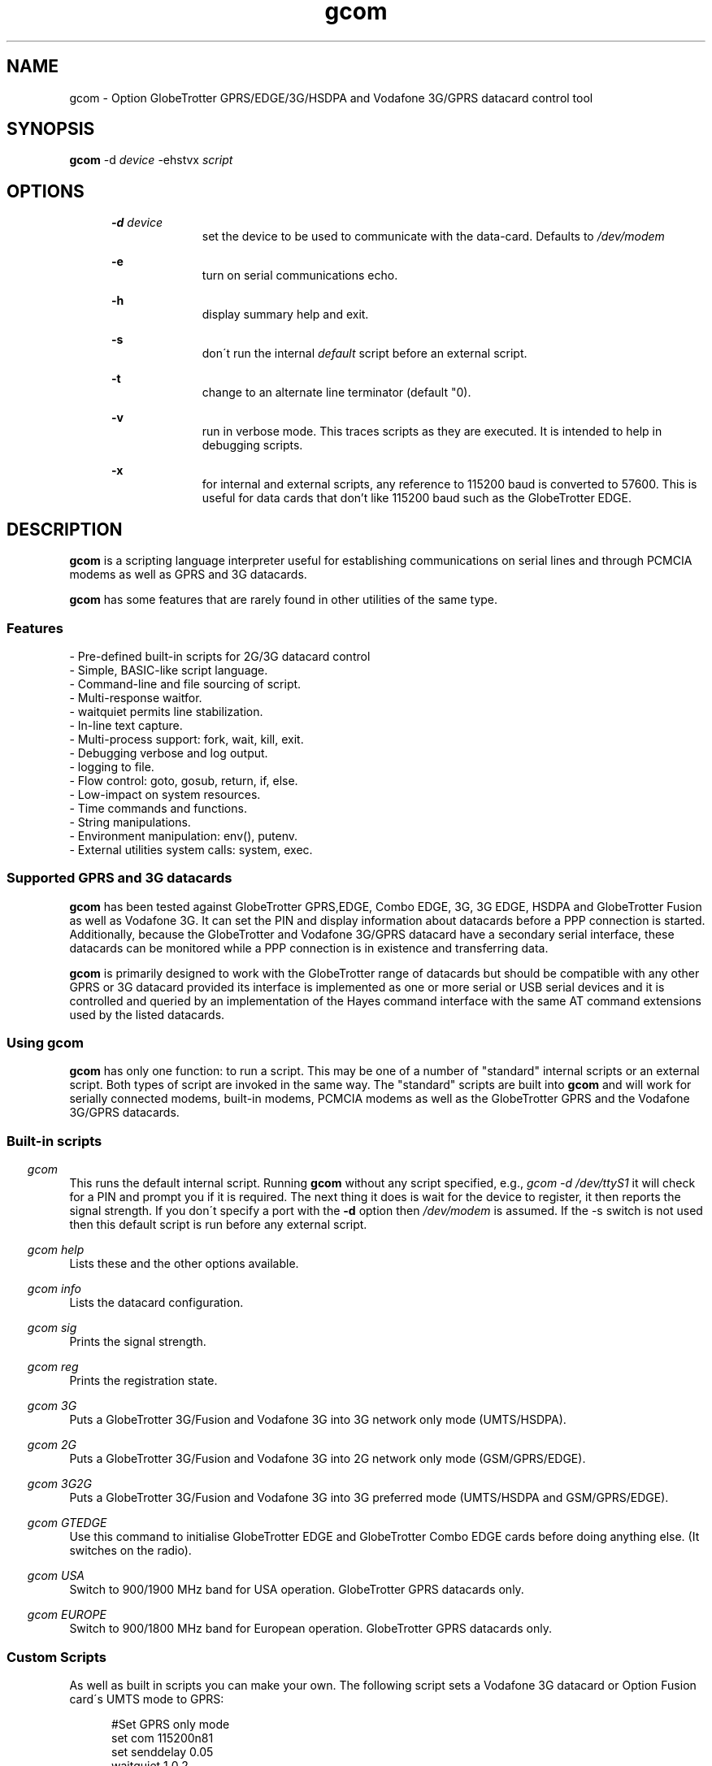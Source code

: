 .\" Paul Hardwick 
.\" paul@peck.org.uk
.TH gcom 1 "04 January, 2006"
.LO 1
.SH NAME
gcom  \- Option GlobeTrotter GPRS/EDGE/3G/HSDPA  and Vodafone 3G/GPRS datacard control tool
.SH SYNOPSIS
.B gcom
.RB \-d 
.I "device" 
.RB -ehstvx
.I "script"
.SH OPTIONS
.in +5
.B \-d 
.I device
.in +10
set the device to be used to communicate with the data-card.
Defaults to 
.I /dev/modem
.PP
.in +5
.B \-e 
.in +10
turn on serial communications echo.
.PP
.in +5
.B \-h 
.in +10
display summary help and exit.
.PP
.in +5
.B \-s
.in +10
don\'t run the internal 
.I default 
script before an external script.
.PP
.in +5
.B \-t
.in +10
change to an alternate line terminator (default "\n"). 
.PP
.in +5
.B \-v 
.in +10
run in verbose mode. This traces scripts as they are executed. 
It is intended to help in debugging scripts.
.PP
.in +5
.B \-x
.in +10
for internal and external scripts, any reference to 115200 baud is converted to 57600.
This is useful for data cards that don't like 115200 baud such as the GlobeTrotter EDGE.
.PP
.in -10
.SH DESCRIPTION
.B gcom 
is a scripting language interpreter useful for establishing
communications on serial lines and through PCMCIA modems
as well as GPRS and 3G datacards.  
.PP
.B gcom 
has some features that are rarely found in other utilities of the same type.
.in 5
.SS Features
.nf
- Pre-defined built-in scripts for 2G/3G datacard control
- Simple, BASIC-like script language.
- Command-line and file sourcing of script.
- Multi-response waitfor.
- waitquiet permits line stabilization.
- In-line text capture.
- Multi-process support: fork, wait, kill, exit.
- Debugging verbose and log output.
- logging to file.
- Flow control: goto, gosub, return, if, else.
- Low-impact on system resources.
- Time commands and functions.
- String manipulations.
- Environment manipulation: env(), putenv.
- External utilities system calls: system, exec.
.PP
.SS Supported GPRS and 3G datacards
.B gcom 
has been tested against GlobeTrotter GPRS,EDGE, Combo EDGE, 3G, 3G EDGE, HSDPA 
and GlobeTrotter Fusion as well as Vodafone 3G. 
It can set the PIN and display information about datacards before a PPP 
connection is started.
Additionally, because the GlobeTrotter and Vodafone 3G/GPRS datacard have 
a secondary serial interface, these datacards can be monitored while a PPP 
connection is in existence and transferring data.  
.PP
.B gcom
is primarily designed to work with the GlobeTrotter range of datacards but 
should be compatible with any other GPRS or 3G datacard provided its 
interface is implemented as one or more serial or USB serial devices 
and it is controlled and queried by an implementation of the Hayes 
command interface with the same AT command extensions used by the listed
datacards. 
.
.SS Using gcom
.B gcom 
has only one function: to run a script. This may be one of a number 
of "standard" internal scripts or an external script. Both types of script are
invoked in the same way. The "standard" scripts are built into 
.B gcom
and will work for serially connected modems, built-in modems, PCMCIA modems
as well as the GlobeTrotter GPRS and the Vodafone 3G/GPRS datacards.
.PP
.SS Built-in scripts

.in -5
.I gcom
.in +5
This runs the default internal script. Running
.B gcom
without any script specified, e.g., 
.I gcom -d /dev/ttyS1 
it will check for a PIN and  
prompt you if it is required. The next thing it does is wait for the
device to register, it then reports the signal strength.
If you don\'t specify a port with the 
.B -d 
option then 
.I /dev/modem 
is assumed.
If the -s switch is not used then this default script is run before any external script.

.in -5
.I gcom help 
.in +5
Lists these and the other options available.
.PP 
.in -5
.I gcom info 
.in +5
Lists the datacard configuration. 

.in -5
.I gcom sig 
.in +5
Prints the signal strength. 

.in -5
.I gcom reg
.in +5
Prints the registration state. 

.in -5
.I gcom 3G
.in +5
Puts a GlobeTrotter 3G/Fusion and Vodafone 3G into 3G network only 
mode (UMTS/HSDPA). 

.in -5
.I gcom 2G
.in +5
Puts a GlobeTrotter 3G/Fusion and Vodafone 3G into 2G network only 
mode (GSM/GPRS/EDGE). 

.in -5
.I gcom 3G2G
.in +5
Puts a GlobeTrotter 3G/Fusion and Vodafone 3G into 3G preferred 
mode (UMTS/HSDPA and GSM/GPRS/EDGE). 

.in -5
.I gcom GTEDGE
.in +5
Use this command to initialise GlobeTrotter EDGE and GlobeTrotter 
Combo EDGE cards before doing anything else. (It switches on the radio). 

.in -5
.I gcom USA 
.in +5
Switch to 900/1900 MHz band for USA operation. GlobeTrotter GPRS datacards only. 

.in -5
.I gcom EUROPE 
.in +5
Switch to 900/1800 MHz band for European operation. GlobeTrotter GPRS datacards only. 

.PP
.SS Custom Scripts

As well as built in scripts you can make your own. The following
script sets a Vodafone 3G datacard or Option Fusion card\'s UMTS mode to GPRS:
.PP
.in +5
#Set GPRS only mode
.br
set com 115200n81
.br
set senddelay 0.05
.br
waitquiet 1 0.2
.br	
send "AT_OPSYS=0^m"
.br
print "Setting GPRS only mode"
.PP
If you saved the above script as GPRS you would call it like this:  
.PP
.in +5
.I gcom GPRS
.in -5
.PP
If you needed to specify the port as well then do this: 
.PP
.in +5
.I gcom -d /dev/ttyS1 GPRS
.in -5
.PP	
You can also pass environment parameters to a
.B gcom 
script via 
.I $env().
.

.SS Replacing chat
.B chat 
is a utility that comes with the ppp package (for Linux, anyway) that,
with a set of expect-send string couples, does enough to connect most people
to ISPs and such.  While chat\'s use is very simple, it isn\'t very flexible.
That\'s where 
.B gcom 
takes over.
.PP
.B gcom 
can be used in place of 
.B chat
using the same strategy.  
For example, a pppd
line reading:
.PP
.in +5
.nf
pppd connect \\ 
     \'chat -v "" ATDT5551212 CONNECT "" ogin: ppp \\
     word: whitewater\' \\
     /dev/cua1 38400 debug crtscts modem defaultroute
.fi
.in -5
.PP
Would, using 
.B gcom, 
read:
.PP
.in +5
.nf
pppd connect \'gcom /root/scripts/isp.scr\' /dev/cua1 38400 \\
     debug crtscts modem defaultroute
.fi
.in -5
.PP
And the isp.scr script would read:
.PP
.nf
     send "ATDT5551212^m"
     waitfor 60 "ogin:"
     send "ppp^m"
     waitfor 60 "word:"
     send "whitewater^m"
.fi
.PP
Of course it then becomes trivial to make this script a whole lot more
functional by adding code for busy detect, re-dialing, etc...
.
.SS Verbose output

When the verbose option is turned on, 
.B gcom 
reports everthing on
the standard error channel.
If turned on from the command line (-v), the output contains 4 sections.
.PP
- Command line argument actions
.in +2
These are actions taken because they were specified from the command 
line, such as opening a communication device (-d), etc...
For these to be output, you must specify -v as the first argument.
.in -2
.PP
- List of arguments
.in +2
The number and list of arguments passed. This is useful in case 
you have a bunch of environment variables or quotes, back-quotes, 
backslashes on the command line and you\'re not sure what the 
script really sees.
.in -2
.PP
- Script list
.in +2
A list of the script to execute.  This may be a concatenation of 
the default internal script, unless this is suppressed by the -s
option, and a script file.  Every line is listed with its 
line number and character position.
.in -2
.PP
- Execution output
.in +2
List of commands as they are executed. The parser prints the 
line its currently on, starting from the exact point where its 
at to the end of the line. Multiple command groups on a single 
line produce multiple output lines. Verbose output may be mixed 
with script output (print, eprint or lprint.)
.in -2
.PP
Here\'s an example:
.PP
.in +2
.nf
$ gcom -v -d/dev/cua1 -s blah.scr
gcom 00:18:46 -> Verbose output enabled
gcom 00:18:46 -> Script file: blah.scr
gcom 00:18:46 -> argc:5
gcom 00:18:46 -> argv[0]=gcom
gcom 00:18:46 -> argv[1]=-v
gcom 00:18:46 -> argv[2]=-d/dev/cua1
gcom 00:18:46 -> argv[3]=-s
gcom 00:18:46 -> argv[4]=blah.scr
gcom 00:18:46 ->  ---Script---
.in +3
1@0000 set com 38400n81 let a=2
2@0025 print "9x",a,"=",9*a,"\\n"
3@0051 sleep 5
4@0059 exit 0
.in -3
gcom 00:18:46 ->  ---End of script---
gcom 00:18:46 -> @0000 set com 38400n81 let a=2
gcom 00:18:46 -> @0017 let a=2
gcom 00:18:46 -> @0025 print "9x",a,"=",9*a,"\\n"
9x2=18
gcom 00:18:46 -> @0051 sleep 5
gcom 00:18:51 -> @0059 exit 0
.in -2
.fi
.
.SH Programming manual
.SS Syntax
The syntax used for 
.B gcom 
scripts is rather simple, somewhat BASIC-like.
A script is a non-tokenized, pure ASCII text file containing lines terminated
by newline characters (Unix standard.)  Scripts can be created and/or modified
using any standard text editor (vi, vim, joe, pico, emacs, ed, microEmacs)
Lines in a 
.B gcom
script read like so:
.nf

 - Empty line
 - [indent]rem remark
 - [indent][[:|label] LABEL] [command [arguments]] rem remark
 - [indent][[:|label] LABEL] [command [arguments]] [command [arguments]]...
.PP
Characters used for indentation are the space and tabulation characters.
The rem command makes the script parser skip the rest of the line.
The rem command can also be written as "#" or "//".
.PP
Labels consist of lowercase and uppercase letters and digits.
Case is ignored in labels.
.PP
Commands and their arguments are separated by spaces and/or tabs.
Command groups are separated by spaces, tabs, or newlines.
.PP
Expressions must not contain spaces or tabs.
.nf
This is ok : let n=x+76
This is not: let n= x + 76
  Because this space ^ would terminate the let command group.
.fi
.
.SS Error reporting

When 
.B gcom
detects a script error, it immediately turns on verbose mode,
generates a dump (see the dump command), reports the error in three lines
and stops the execution.  The first line reported is the command group
being executed, the second one shows where the parser got and the third
line reports the character position of the program counter, the error and
the exit code.

Here\'s an example:
.PP
.in +5
.nf
$ gcom -vs blar2.scr
.fi
.in -5
.PP
Where the blar2.scr script is:
.PP
.nf
.in +5
inc n 
dec d3 
let a=58/3 
let $d="fod" 
let c=1/0 
let $y4="sdfgsdfgsdfg"
.in -5
.fi
.PP
The trace and error report looks like this:
.PP
.in +5
.nf
gcom 11:20:15 -> Verbose output enabled
gcom 11:20:15 -> Script file: blar2.scr
gcom 11:20:15 -> argc:3
gcom 11:20:15 -> argv[0]=gcom
gcom 11:20:15 -> argv[1]=-vs
gcom 11:20:15 -> argv[2]=blar2.scr
gcom 11:20:15 ->  ---Script---
.in +3
1@0000 inc n
2@0007 dec d3
3@0015 let a=58/3
4@0027 let $d="fod"
5@0041 let c=1/0
6@0052 let $y4="sdfgsdfgsdfg"
.in -3
gcom 11:20:15 ->  ---End of script---
gcom 11:20:15 -> @0000 inc n
gcom 11:20:15 -> @0007 dec d3
gcom 11:20:15 -> @0015 let a=58/3
gcom 11:20:15 -> @0027 let $d="fod"
gcom 11:20:15 -> @0041 let c=1/0
gcom 11:20:15 -> -- Error Report --
gcom 11:20:15 -> ---->         ^
gcom 11:20:15 -> Error @49, line 5, Division by zero. (6)
.fi
.in -5
.
.SS Exit codes
When 
.B gcom
terminates, it does so with an "exit code".  That is a number passed
back to the calling process to signify success or failures.  In every-day
Unix, 0 (zero) means success and everything else means whatever the author
of the program wants it to mean.  In a shell script, or directly on the command
line, you may look at the content of 
.I $? 
after having called 
.B gcom
to examine its exit code.
.PP
Example:
.PP
.in +5
.nf
#!/bin/sh
gcom /root/bin/call-isp
if [ $? != 0 ]; then
  echo "Oops! Something went wrong."
fi
.fi
.in -5
.PP
Internal 
.B gcom
error codes are as follows:
.PP
.in +5
.nf
0 : No problems whatsoever.  Apparently.
1 : Communication device problems.
2 : Console (tty) device problems.
3 : Memory problems.
4 : File or pipe problems.
5 : Syntax errors.
6 : Division by zero.
7 : Variable mis-management.
8 : System problems.  (Couldn\'t call /bin/sh or some such)
.fi
.in -5
.
.SS Commands
.PP
.nf
Command     : :   Alias: label
Description : Notes an anchor point for goto or gosub to branch to.
Syntax      : Keyword must not contain any special characters.
Note        : Must be first statement in a line.
See Also    : goto, gosub, return.
Example:
              :loop
              gosub bravo
              print "The time is ",$time(),"\\n"
              sleep 1
              goto loop
              label bravo
              print "Twonk!\\n"
              return

Command     : abort
Description : Causes gcom to call abort() and produce a core dump.
Syntax      : abort
See Also    : dump, exit.


Command     : cd
Description : Change directory.
Syntax      : cd directory
Notes       : -1 is returned in % if the change could not be made.
Notes       : directory is a string and thus could be a variable.
See Also    : $cwd().
Example:
              cd "duh"
              if % != 0 print "Could not cd into duh.\\n"


Command     : close
Description : closes file previously opened with open.
Syntax      : close file
See Also    : open.


Command     : dec
Description : Decrements the content of an integer variable by 1.
Syntax      : dec x
Notes       : x is from a to z or a0 to z9.
Notes       : Note that "let x=x-1" also works.
See Also    : let, inc.


Command     : dump
Description : Lists all non-zero integer variables and modified string
Description : variables as log entries (standard error channel.)
Syntax      : dump
See Also    : abort, exit


Command     : else
Description : Alternatively execute commands if last "if" tested false.
Syntax      : else commands...
See Also    : if
Example:
              if w<350 print "Wow! Imagine that.\\n"
              else print "Rush Limbaugh is a big fat bastard.\\n"


Command     : eprint
Description : print a comma-separated list of arguments on stderr.
Syntax      : eprint var,stringvar,"text",...
Notes       : Like print but on the standard error file descriptor.  
Notes       : The error output can be re-directed with "2>file" on 
Notes       : the command line.
See Also    : print.


Command     : exec
Description : Replaces current gcom process with another process.
Syntax      : exec "command -args..."
See Also    : system, fork.
Example:
              #Finished script, call cu.
              exec "cu -l "+$dev()+" -s "+$baud()


Command     : exit
Description : terminates script execution with exit code.
Syntax      : exit exit_code
See Also    : abort, dump.
Example:
              :error
              exit 1
              :smeggit
              exit 0


Command     : flash
Description : Toggles DTR on communication device for a specified time.
Syntax      : flash float_constant
Notes       : float_constant is precise down to 1/100th sec.
Notes       : Causes modem to drop carrier or go to command mode, 
Notes       : depending on modem settings.  Setting the baud rate to 0 
Notes       : for a time has the same effect.
See Also    : sleep, set com.
Example:
              :disconnect
              flash 0.5
              exit 0


Command     : fprint
Description : print a comma-separated list of arguments in a file.
Syntax      : fprint var,stringvar,"text",...
Notes       : Like print but appended to a file previously opened 
Notes       : by open.
See Also    : print.


Command     : fork
Description : forks gcom process in two.  Both processes continue 
Description : executing the script.
Syntax      : fork
Notes       : % returns 0 for child process, new process ID for 
Notes       : parent or -1 for error.
See Also    : wait, kill, pid(), ppid().
Example:
              fork
              if % = -1 goto error
              if % = 0 goto child
              :parent
              ...

Command     : get
Description : get string from communication device.
Syntax      : get timeout "terminators" $string
Notes       : timeout is a float constant, terminators is a 
Notes       : list of characters that, when received, terminate 
Notes       : get.  Terminators are ignored when received first.
See Also    : waitfor.
Example:
              waitfor 60 "connect"
              if % != 0 goto error
              get 2 " ^m" $s
              print "Connection parameters: ",$s,"\\n"


Command     : gosub
Description : calls a subroutine.
Syntax      : gosub label
Notes       : Currently, gcom only supports 128 levels of gosub 
Notes       : calls (enough!)
See Also    : :, goto, return.
Example:
              gosub routine
              sleep 1
              gosub routine
              goto end
              :routine
              print "Flim-flam!\\n"
              return


Command     : goto
Description : Sends execution somewhere else in the script.
Syntax      : goto label
See Also    : :, gosub, return.
Example:
              :win95
              print "Today I want to go and use Linux, thank you.\\n"
              goto win95


Command     : hset
Description : Set the hundreds timer.
Syntax      : hset value
Notes       : This command resets the hundreds of seconds timer to 
Notes       : a value for htime to start from.
See Also    : htime().
Example:
              hset 0
              :loop
              print "Time in 1/100 of a sec.: ",htime(),"\\n"
              sleep 0.01
              goto loop


Command     : if
Description : tests a condition
Syntax      : if test_condition commands...
Notes       : Conditionnaly executes commands if test condition is true.
Notes       : Test operators are = (equal), != (not equal), 
Notes       : <> (not equal to) < (less than), > (greater than), 
Notes       : <= (less or equal), >= (greater or equal).  
Notes       : All operators can be used with integers and strings.  
Notes       : If test_condition is false, if skips to
Notes       : the next line.
See Also    : else.
Example:
              if n>30 print "Oh-ho! too many sheep!\\n" goto error
              if n=17 print "Hurray! we\'ve enough sheep\\n" goto party
              if n<17 print "Murray, get more sheep.\\n" goto getmore
              if $z < "Marmaluke" goto ...
              if 3*a>5+b goto ...


Command     : inc
Description : increments the content of an integer variable by 1.
Syntax      : inc x
Notes       : x is a-z or a0-z9.
See Also    : dec, let.


Command     : input
Description : input string from keyboard into string variable.
Syntax      : input $x
Notes       : input terminates entry only with the ENTER key.  
Notes       : Spaces, tabs and other funny characters are all 
Notes       : stored in the variable.
See Also    : set echo.
Example:
              print "Enter your full name :"
              input $n4


Command     : kill
Description : Sends a signal to a process.
Syntax      : kill signal processID
Notes       : Both signal and processID are integer values.  Same as 
Notes       : standard unix kill except that signal aliases are not 
Notes       : accepted and signal is not optional.
Notes       : 0 is returned in % if the signal could be sent, -1 
Notes       : otherwise.
Notes       : Signal 0 can be used to detect process existance.
See Also    : wait, pid(), ppid().
Example:
              fork
              let p=%
              if p = 0 goto child
              sleep 300
              kill 15 p
              sleep 1
              kill 0 p
              if % != 0 print "Child terminated\\n" goto ok
              print "Could not terminate child!\\n"
              kill 9 p
              sleep 1
              kill 0 p
              if % = 0 print "Could not kill child!\\n" goto error
              print "Child killed.\\n"
              :ok
              ...


Command     : let
Description : Does a variable assignment.
Syntax      : let x=content
Notes       : x is [$]a0-z9.
See Also    : inc, dec.
Example:
              let a=5
              let b=(time()-a)+5
              let y7=6809
              let z=0%11010111  #Binary
              let z=077324      #octal
              let z=0xf5b8      #hexadecimal
              let $c="Daniel "
              let $d=$c+" Chouinard"
              let $s5="Frimpin\' Jeosaphat!"


Command     : lprint
Description : Print a comma-separated list of arguments to the log.
Syntax      : fprint var,stringvar,"text",...
Notes       : Like print but printed like a log entry if verbose is on.
Notes       : logging is sent to stderr.
See Also    : print, eprint, fprint.


Command     : open
Description : Opens a file or a communication device.
Syntax      : open com device, open com (stdin), open file FILE
See Also    : close.
Example:
              open com /dev/cua1
              set com 38400n81
              open file "/tmp/log"
              fprintf "This is a log\\n"
              close file


Command     : print
Description : print a comma-separated list of arguments.
Syntax      : print var,stringvar,"text",...
Notes       : Spaces and newlines are not automatically added.
See Also    : eprint, fprint, lprint.
Example:
              let b=26
              let $c="text variables"
              print "Contstant text ",b," ",$c," time: ",$time(),"\\n"


Command     : putenv
Description : Sets an environment variable.
Syntax      : putenv "var=content"
Notes       : Environment variables are automatically exported, 
Notes       : never returned. Children processes inherit the 
Notes       : environment.
See Also    : $env().
Example:
              putenv "SCRIPTDIR=/usr/lib/gcom/scripts"
              system "dothat"  # dothat reads env. var. SCRIPTDIR...


Command     : rem  Aliases: #, //
Description : Remark.  Rest of line is ignored.
Syntax      : Note that a space must follow "rem".
Example:
              #This is a remark
              // So is this
              rem This ain\'t no disco.


Command     : return
Description : Returns from subroutine.
Syntax      : return
See Also    : gosub.


Command     : send
Description : sends a string to the communication line (modem usually).
Syntax      : send string
Notes       : Carriage return (ENTER) is not sent automatically 
Notes       : (use ^m).
Example:
              send "atdt555-1212^m"
              send $g+"^m"
              send "The time is "+$time()+"^m^j"


Command     : set
Description : sets working parameters.
Syntax      : set parameter value
Notes       :

Command                       Description
----------------------------- -------------------------------------------------
set echo on|off               Keyboard echo on-screen.
set comecho on|off            Received characters echoed on-screen.
set senddelay time_constant   In-between character delay for "send"
set ignorecase on|off         Case sensitivity for "waitfor". 
                              Default=on.
set clocal on|off             clocal on = ignore modem signals
set umask mode                file mode creation defaults. 
                              See man umask.
set verbose on|off            verbose on = debug output enabled.
set com com_params            communication parameters. 
                                   ex.: 19200n81, 300e71
                                             baud |||
                                           Parity    |
                                        Data bits     |
                                        Stop bits      |

Example:
              set echo off
              print "Password :"
              input $p
              print "\\n"
              set echo on
              set comecho on
              set clocal on
              set senddelay 0.1
              set ignorecase on
              set com 38400n81
              set umask 022 # Must be octal (leading zero)
              ...

Note on clocal:
  If want your script to keep working after the carrier detect 
  signal has dropped, set clocal on, otherwise, a CD drop causes 
  the device line to close (hang up).  This could happen if, 
  let\'s say, your script calls and connects, then disconnects or 
  drops dtr (flash), then tries to re-connect again.


Command     : sleep
Description : Pauses execution.
Syntax      : sleep float_constant
Notes       : Float_constant is precise down to 1/100th sec, unless
Notes       : more than 100 seconds, in which case the precision 
Notes       : falls down to 1 sec.

Example:
              sleep 0.06
              sleep 3
              sleep 86400 /* A whole day */


Command     : system
Description : Calls a system (unix) command
Syntax      : system "command"
See Also    : exec.
Example:
              :dir
              print "listing of directory ",$cwd(),\\n"
              system "ls -l |more"


Command     : testkey
Description : Tests keyboard for keystroke, returns 1 in % if present.
Syntax      : testkey
Notes       : Can only test for ENTER key.  Future versions of gcom 
Notes       : will test for more and return keycodes in %.
See Also    : input.
Example:
              let n=1
              :loop
              print n," sheep... ZZZzzz...\\n"
              sleep n
              inc n
              testkey
              if % = 0 goto loop


Command     : wait
Description : Wait for a child process to terminate.
Syntax      : wait
Notes       : Process ID of terminated child is returned in %
See Also    : fork, kill.
Example:
              fork
              let p=%
              if p=0 goto child
              if p=-1 goto error
              print "Waiting for child to finish..."
              wait
              print "\\n"
              if %!=p print "Wait got wrong PID!\\n" goto error
              print "Child is done.\\n"


Command     : waitfor
Description : Waits until one of a list of strings is received
Syntax      : waitfor timeout "string1","string2","string3"...
Notes       : Timeout is a floating time constant.  waitquiet returns
Notes       : 0 for the first string received, 1 for the second, etc...
Notes       : and -1 for a timeout.  Case is ignored by default unless
Notes       : ignorecase is set to off.
See Also    : get.
Example:
              :dial
              send "atdt555-4411^m"
              waitfor 60 "no carrier","busy","no dial tone","connect"
              if % = -1 goto timedout
              if % = 0 goto nocd
              if % = 1 goto redial
              if % = 2 goto error
              if % = 3 goto connected


Command     : waitquiet
Description : Waits until communication line stops receiving for a time.
Syntax      : waitquiet timeout quiettime
Notes       : Both timeout and quiettime are floating time constants
Notes       : with 1/100th sec. accuracy.  Usefull for "swallowing" 
Notes       : incoming characters for a while or waiting for an 
Notes       : unknown prompt.
Example:
              :closecon
              send "logoff^m"
              waitquiet 10 0.5
              send "yes^m"
.fi
.
.SS Integer functions
.PP
.nf
I-Function  : Access
Description : Verifies access rights to a file
Syntax      : let x=access("/tmp/file","frwx")
Notes       : The second string contains one or more of 
Notes       : \'f\',\'r\',\'w\',\'x\' to repectively check 
Notes       : existence, read, write and execute permissions.  
Notes       : Under root id, the only useful check is \'f\', as
Notes       : all others will return true.
Return Value: 0 if the file exists, is readable, writable, 
Return Value: executable, or -1 if not.
See Also    : man access(2)

I-Function  : baud
Description : Returns current baudrate of communication line.
Syntax      : let x=baud()
Notes       : Does not necessarily match the modem connection speed.
See Also    : $baud().

I-Function  : len
Description : Returns the length of a string.
Syntax      : let x=len($s)
Notes       : "" is zero.  Strings currently have a maximum length of
Notes       : 1024 characters. gcom doesn\'t handle string overflow 
Notes       : at all.

I-Function  : htime
Description : Returns hundreds of seconds since start of script.
Syntax      : let x=htime()
Notes       : Set to a specific value with hset.
See Also    : hset.

I-Function  : pid
Description : Returns process ID number of current process (gcom)
Syntax      : let x=pid()
See Also    : ppid(), fork

I-Function  : ppid
Description : Returns process ID number of parent process.
Syntax      : let x=ppid()
Notes       : Can be used by forked child to detect parent 
Notes       : process.

I-Function  : time
Description : Returns time in seconds since Jan 1, 00:00:00 1970 GMT.
Syntax      : let x=time()
Notes       : Used to calculate time differences.
See Also    : $time()


I-Function  : val
Description : Returns value of string.
Syntax      : let x=val($x)
Notes       : String is not an expression; must only contain [0-9]
Notes       : characters. Future versions of gcom will be able to 
Notes       : evaluate expressions. (Maybe) (This was written 6 
Notes       : years ago.)


I-Function  : verbose
Description : Returns value of verbose setting.
Syntax      : let x=verbose()
Notes       : 0=off, 1=on.
.nf
.
.SS String functions
.PP
.nf
S-Function  : basename
Description : Returns basename part of path.
Syntax      : let $x=$basename($p)
Notes       : $basename("/usr/bin/more")="more"
See Also    : $dirname().

S-Function  : baud
Description : Returns string representation of current baud rate.
Syntax      : let $x=$baud()
Notes       : Defined by "set com"
See Also    : baud(), set com.

S-Function  : cwd
Description : Returns current working directory pathname.
Syntax      : let $x=$cwd()
See Also    : cd.

S-Function  : dev
Description : Returns current communication device pathname.
Syntax      : let $x=$dev()
Notes       : defined by "-d" command line argument or "open com"
See Also    : open com.

S-Function  : dirname
Description : Returns directory name part of path.
Syntax      : let $x=$dirname($p)
Notes       : $dirname("/usr/bin/more")="/usr/bin"
See Also    : $basename().

S-Function  : env
Description : Returns content of an environment variable
Syntax      : let $x=$env("HOME")
Notes       : Non-existant variables return an empty string.
See Also    : putenv.

S-Function  : hex
Description : Converts value to hexadecimal representation
Syntax      : let $x=$hex(x)
Notes       : Letters a-f in lowercase, no preceding "0x"
See Also    : $hexu(), $oct().

S-Function  : hexu
Description : Converts value to hexadecimal representation
Syntax      : let $x=$hex(x)
Notes       : Letters A-F in uppercase, no preceding "0x"
See Also    : $hex(), $oct().

S-Function  : hms
Description : Converts number of seconds into time string
Syntax      : let $x=$hms(x)
Notes       : Format is "HH:MM:SS".  Useful for chronometer displays
Notes       : Use with "time()", do not try to increment a variable 
Notes       : every second using "sleep 1".  (See ISP script example)
Notes       : Format becomes "HHH:MM:SS" after 99 hours, 59 minutes, 
Notes       : 59s...
See Also    : time().

S-Function  : left
Description : Returns left portion of a string
Syntax      : let $x=$left($s,l)
Notes       : $s=Source string, l=length
Notes       : l must be less than the length of the string.
See Also    : $right(), $mid().

S-Function  : mid
Description : Returns midsection of a string.
Syntax      : let $x=$mid($s,s,l)
Notes       : $s=Source string, s=start, l=length
Notes       : s must be less than the length of the string, l can be
Notes       : some huge number (9999) to return the right side of a 
Notes       : string to the end.  the first character of a string is 
Notes       : position 0, not 1.
See Also    : $right(), $left().

S-Function  : oct
Description : Converts value to octal representation.
Syntax      : let $x=$oct(x)
See Also    : $hex(), $hexu().

S-Function  : right
Description : Returns right portion of a string.
Syntax      : let $x=$right($s,l)
Notes       : $s=Source string, l=length
Notes       : l must be less than the length of the string.
See Also    : $left(), $mid().

S-Function  : rpipe
Description : Returns the first line from a system piped command
Syntax      : let $x=$rpipe("/bin/ls |grep myfile")
Notes       : Not very useful unless used with head, tail, grep, 
Notes       : etc...
See Also    : system.

S-Function  : time
Description : Returns 24 character local time string
Syntax      : let $x=$time()
See Also    : time().
Notes       : Time is in this format: Mon Apr  8 14:21:22 1996
                                      012345678901234567890123
                                                1         2

S-Function  : tolower
Description : Returns lowercase\'d string.
Syntax      : let $x=$tolower($y)

S-Function  : toupper
Description : Returns uppercase\'d string.
Syntax      : let $x=$toupper($y)
.fi
.
.SS Test operators
.PP
.nf
Operator Description       Example       Result
=        equal             if 1+2=3      yes
!=       not equal         if 1+2!=3     no
<>       not equal         if 1+2<>3     no
>        Greater than      if 1+3>3      yes
<        Less than         if 1+3<3      no
>=       Greater or equal  if 3>=3       yes
<=       Greater or equal  if 2<=3       yes
.nf
.PP
Strings can be compared using the same operators.
.PP
.nf
"aaa" < "aab",  "aaaa" > "aaa", "Test" != "test", "One" = "One", 
"A" > "a", "Fumble" <= "Fumigate", "Farsical" <> "Comedic"
.fi
.PP
.B Note 
that "set ignorecase on" does NOT apply to string comparisons.
.
.SS Expression operators
.PP
.nf
Operator  Description      Example           Result
+         Addition         let a=2+2         4
+         Concatenation    let $b="aa"+"bb"  "aabb"
-         Substraction     let e=2-5         -3
*         Multiplication   let f=11*2        22
/         Division         let g=34/11       3
&         Bit-Wise AND     let h=42&7        2
|         Bit-Wise OR      let a=42|5        47
^         Bit-Wise XOR     let a=42^7        45
.fi
.PP
Mixed expression examples:
.PP
.nf
#Returns number of seconds since 00:00:00
let $t=$time() #Take a snapshot.
let a=(val(mid$($t,11,2))*3600)+(val(mid$($t,14,2))*60)+val(mid$($t,17,2))
#Notice the extra sets of parenthesis because gcom\'s expression 
#evaluator is brain-dead.
#For example, 5-2+1 should give you 4, right?  Well, according to 
#getvalue(), it actually gives 2, because it does it somewhat from 
#right to left.
#So to evaluate 5-2+1 correctly, use (5-2)+1.  If you\'re using 
#simple, two-element calculations, don\'t worry about it.  
#5-2 will give you 3.
.PP
#Concatenation  (Calls cu)
exec "cu -l "+$dev()+" -s "+$baud()"
.PP
#In a test condition
if a+c > strlen($c) goto toomuch
.PP
#String comparison
let $t=$mid($time(),11,8)
if $t > "19:59:59" print "Too late for that!\\n" goto toolate
if $t < "08:00:00" print "Too early!\\n" goto tooearly
if $t = "00:00:00" print "Oh god!  It\'s Twinkee time!\\n"
.fi
.
.SH KNOWN "FEATURES"
The getvalue() parser.  It makes me laugh so I think I\'ll leave it that way.
- Daniel.Chouinard@pwc.utc.com
.
.SH AUTHORS
.PP
Daniel.Chouinard <Daniel.Chouinard@pwc.utc.com> wrote the original
.B dcon
utility.
.PP
Paul Hardwick <paul@peck.org.uk> updated it for the latest compilers, 
provided the built-in script functionality and tested it against 
GPRS and 3G datacards.
.PP
Martin Gregorie <martin@gregorie.org> wrote the original manpage for
.B gcom 
from the
.B dcon
documentation and packaged 
.B gcom
for distribution.
.
.SS History
Daniel
Chouinard wrote most (90%) of 
.B dcon 
back in 1989 when he started doing Unix Apps tech support mostly 
by modem to customer
systems.  He was tired of typing all those passwords and funny call-charging
codes everytime he used cu.  Also, the company he worked for needed a system
that would log call times and estimated costs.  Thus 
.B dcon 
was born.
Six or seven years later (1996) and he was using pppd to connect to
his ISP site.  He was more or less happy with 
.B chat 
but found it lacked flow control and multiple response checks 
from "atdt...". 
He wanted it to do different things for "no carrier", "no dial tone", 
and "busy".
Although he thought that 
.B chat 
would probably be enhanced someday, when he found dcon.c on one of his 
old 45M tapes he 
tried compiling it on his Linux box and, lo and behold, it did.
In the end, he added a few things to it (kill, fork, wait, 1/100 sec. times)
and left it at that.
.PP
A couple of years ago Paul Hardwick found the
program,
.B dcon 0.97, 
last modified in 1996. The purpose of this
program was to run scripts that would control Linux serial ports. The
implementation was very similar to something he had written for
Windows. Anyway, rather than reinvent he contacted the author, Daniel
Chouinard, and asked his permission to reuse the code.
Happily he gave permission and a basic but useful utility
called 
.B gcom 
was created. Paul takes no credit for the engine, 
apart from making it compatible with todays compilers.
It is basically 
.B dcon 
repackaged.


